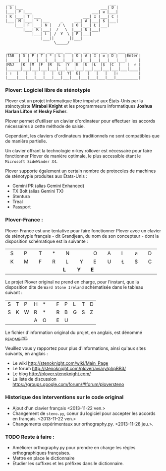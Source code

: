 #+BEGIN_EXAMPLE
  ___                                           ___
 | S |___                                   ___| D |
 |___| P |___                           ___| ᴎ |___|
 | K |___| T |___                   ___| I |___| C |
 |___| M |___| * |___     _     ___| A |___| $ |___|
     |___| F |___| N |   / \   | O |___| Ł |___|
         |___| R |___|  /   \  |___| U |___|
             |___| L | /  Y  \ | E |___|
                 |___||       ||___|
                       \_____/
#+END_EXAMPLE

#+BEGIN_EXAMPLE
 _____ ___ ___ ___ ___ ___ ___ ___ ___ ___ ___ ___ ___ _____
|TAB  | S | P | T | * | L |   | O | A | I | ᴎ | D |   |Enter|
|_____|___|___|___|___|___|___|___|___|___|___|___|___|     |
|MAJ   |K  |M  |F  |R  |L  |Y  |E  |U  |Ł  |$  |C  |   |  ⏎ |
|______|___|___|___|___|___|___|___|___|___|___|___|___|____|
| ⇧  |   |   |   |   |  L|  Y|  E|   |   |   |   |⇧         |
|____|___|___|___|___|___|___|___|___|___|___|___|__________|
#+END_EXAMPLE


*** Plover: Logiciel libre de sténotypie
Plover est un projet informatique libre impulsé aux États-Unis par la
sténotypiste *Mirabai Knight* et les programmeurs informatiques
*Joshua Harlan Lifton* et *Hesky Fisher*.

Plover permet d'utiliser un clavier d'ordinateur pour
effectuer les accords nécessaires à cette méthode de saisie.

Cependant, les claviers d'ordinateurs traditionnels ne sont
compatibles que de manière partielle.

Un clavier offrant la technologie n-key rollover est nécessaire pour
faire fonctionner Plover de manière optimale, le plus accessible
étant le ~Microsoft SideWinder X4~.

Plover supporte également un certain nombre de protocoles de machines de
sténotypie produites aux États-Unis :
- Gemini PR (alias Gemini Enhanced)
- TX Bolt (alias Gemini TX)
- Stentura
- Treal
- Passport
*** Plover-France :
Plover-France est une tentative pour faire fonctionner Plover avec un
clavier de sténotypie français - dit Grandjean, du nom de son
concepteur - dont la disposition schématique est la suivante :

|  S  |  P  |  T  |  *  |  N  |     |  O  |  A  |  I  |  ᴎ  |  D  |
|  K  |  M  |  F  |  R  |  L  |  Y  |  E  |  U  |  Ł  |  $  |  C  |
|     |     |     |     | *L* | *Y* | *E* |     |     |     |     |

Le projet Plover original ne prend en charge, pour l'instant, que la
disposition dite de ~Ward Stone Ireland~ schématisée dans le tableau
suivant :

| S | T | P | H | * |   | F | P | L | T | D |
| S | K | W | R | * |   | R | B | G | S | Z |
|   |   |   | A | O |   | E | U |   |   |   |


Le fichier d'information original du projet, en anglais, est dénommé
[[https://github.com/azizyemloul/plover-france/blob/master/_README.rst][_README.rst]].

Veuillez vous y rapportez pour plus d'informations, ainsi qu'aux sites
suivants, en anglais :
- Le wiki http://stenoknight.com/wiki/Main_Page
- Le forum http://stenoknight.com/plover/aviary/phpBB3/
- Le blog http://plover.stenoknight.com/
- La liste de discussion https://groups.google.com/forum/#!forum/ploversteno

#  LocalWords:  Plover Mirabai Knight Joshua Harlan Lifton Hesky PR
#  LocalWords:  Fisher n-key rollover README.rst Stentura Gemini TX
#  LocalWords:  Enhanced Bolt Treal Passport Plover-France Grandjean
#  LocalWords:  blog wiki orthography.py steno.py LocalWords
*** Historique des interventions sur le code original
- Ajout d'un clavier français <2013-11-22 ven.>
- Changement de ~steno.py~, coeur du logiciel pour accepter les accords en français. <2013-11-22 ven.>
- Changements expérimentaux sur orthography.py. <2013-11-28 jeu.>.
*** TODO Reste à faire :
- Améliorer orthography.py pour prendre en charge les règles orthographiques françaises.
- Mettre en place le dictionnaire
- Étudier les suffixes et les préfixes dans le dictionnaire.

